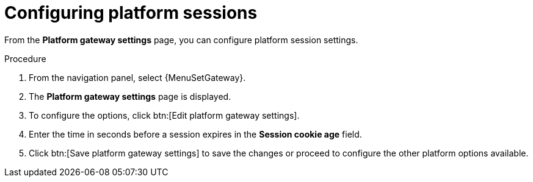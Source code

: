 [id="proc-settings-gw-session-options"]

= Configuring platform sessions

//Content divided into multiple procedures to address issue AAP-30592

From the *Platform gateway settings* page, you can configure platform session settings.

.Procedure
. From the navigation panel, select {MenuSetGateway}.
. The *Platform gateway settings* page is displayed. 
. To configure the options, click btn:[Edit platform gateway settings].
. Enter the time in seconds before a session expires in the *Session cookie age* field.
. Click btn:[Save platform gateway settings] to save the changes or proceed to configure the other platform options available.

